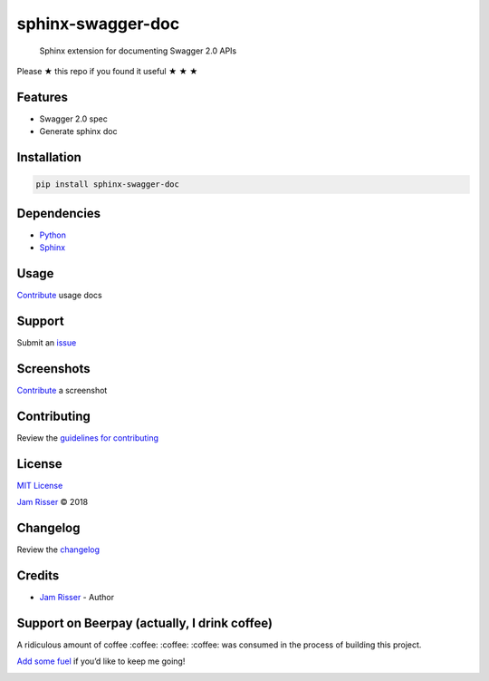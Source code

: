 sphinx-swagger-doc
==================

|Beerpay| |Beerpay| |GitHub stars|

    Sphinx extension for documenting Swagger 2.0 APIs

Please ★ this repo if you found it useful ★ ★ ★

Features
--------

-  Swagger 2.0 spec
-  Generate sphinx doc

Installation
------------

.. code:: sh

    pip install sphinx-swagger-doc

Dependencies
------------

-  `Python <https://www.python.org>`__
-  `Sphinx <http://www.sphinx-doc.org>`__

Usage
-----

`Contribute <https://github.com/jamrizzi/sphinx-swagger-doc/blob/master/CONTRIBUTING.md>`__
usage docs

Support
-------

Submit an
`issue <https://github.com/jamrizzi/sphinx-swagger-doc/issues/new>`__

Screenshots
-----------

`Contribute <https://github.com/jamrizzi/sphinx-swagger-doc/blob/master/CONTRIBUTING.md>`__
a screenshot

Contributing
------------

Review the `guidelines for
contributing <https://github.com/jamrizzi/sphinx-swagger-doc/blob/master/CONTRIBUTING.md>`__

License
-------

`MIT
License <https://github.com/jamrizzi/sphinx-swagger-doc/blob/master/LICENSE>`__

`Jam Risser <https://jamrizzi.com>`__ © 2018

Changelog
---------

Review the
`changelog <https://github.com/jamrizzi/sphinx-swagger-doc/blob/master/CHANGELOG.md>`__

Credits
-------

-  `Jam Risser <https://jamrizzi.com>`__ - Author

Support on Beerpay (actually, I drink coffee)
---------------------------------------------

A ridiculous amount of coffee :coffee: :coffee: :coffee: was consumed in
the process of building this project.

`Add some fuel <https://beerpay.io/jamrizzi/sphinx-swagger-doc>`__ if
you’d like to keep me going!

|Beerpay| |Beerpay|

.. |Beerpay| image:: https://beerpay.io/jamrizzi/sphinx-swagger-doc/badge.svg?style=beer-square
   :target: https://beerpay.io/jamrizzi/sphinx-swagger-doc
.. |Beerpay| image:: https://beerpay.io/jamrizzi/sphinx-swagger-doc/make-wish.svg?style=flat-square
   :target: https://beerpay.io/jamrizzi/sphinx-swagger-doc?focus=wish
.. |GitHub stars| image:: https://img.shields.io/github/stars/jamrizzi/sphinx-swagger-doc.svg?style=social&label=Stars
   :target: https://github.com/jamrizzi/sphinx-swagger-doc
.. |Beerpay| image:: https://beerpay.io/jamrizzi/sphinx-swagger-doc/badge.svg?style=beer-square
   :target: https://beerpay.io/jamrizzi/sphinx-swagger-doc
.. |Beerpay| image:: https://beerpay.io/jamrizzi/sphinx-swagger-doc/make-wish.svg?style=flat-square
   :target: https://beerpay.io/jamrizzi/sphinx-swagger-doc?focus=wish
